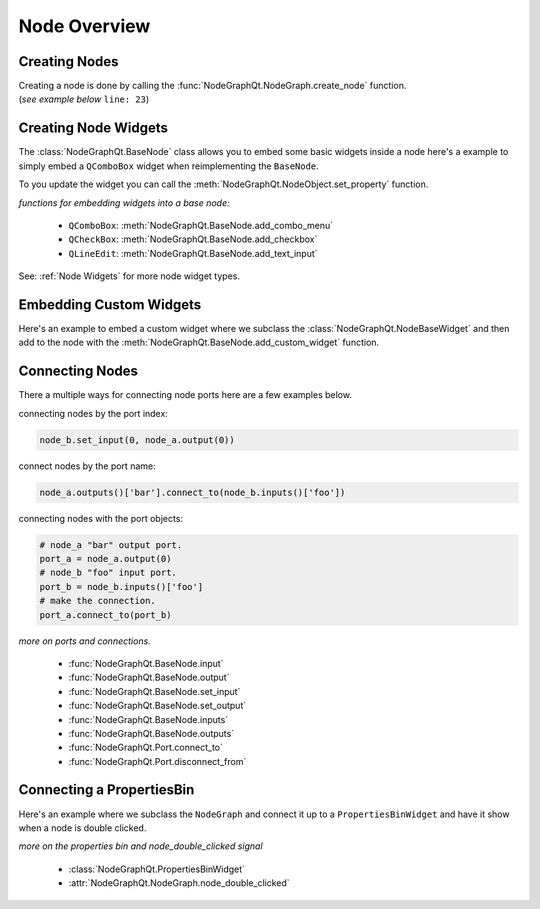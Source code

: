 Node Overview
#############

Creating Nodes
**************

| Creating a node is done by calling the :func:`NodeGraphQt.NodeGraph.create_node` function.
| (`see example below` ``line: 23``)

.. code-block:: python
    :linenos:
    :emphasize-lines: 23

    from PySide6 import QtWidgets
    from NodeGraphQt import BaseNode, NodeGraph

    class MyNode(BaseNode):

        __identifier__ = 'com.chantasticvfx'
        NODE_NAME = 'my node'

        def __init__(self):
            super(MyNode, self).__init__()
            self.add_input('foo')
            self.add_input('hello')
            self.add_output('bar')
            self.add_output('world')

    if __name__ == '__main__':
        app = QtWidgets.QApplication([])

        node_graph = NodeGraph()
        node_graph.register_node(MyNode)
        node_graph.widget.show()

        # here we create a couple nodes in the node graph.
        node_a = node_graph.create_node('com.chantasticvfx.MyNode', name='node a')
        node_b = node_graph.create_node('com.chantasticvfx.MyNode', name='node b', pos=[300, 100])

        app.exec_()


Creating Node Widgets
*********************

The :class:`NodeGraphQt.BaseNode` class allows you to embed some basic widgets inside a node here's a
example to simply embed a ``QComboBox`` widget when reimplementing the ``BaseNode``.

.. code-block:: python
    :linenos:

    from NodeGraphQt import BaseNode

    class MyListNode(BaseNode):

        __identifier__ = 'com.chantasticvfx'
        NODE_NAME = 'node'

        def __init__(self):
            super(MyListNode, self).__init__()

            items = ['apples', 'bananas', 'pears', 'mangos', 'oranges']
            self.add_combo_menu('my_list', 'My List', items)

To you update the widget you can call the
:meth:`NodeGraphQt.NodeObject.set_property` function.

.. code-block:: python
    :linenos:

    node = MyListNode()
    node.set_property('my_list', 'mangos')


`functions for embedding widgets into a base node:`

 - ``QComboBox``: :meth:`NodeGraphQt.BaseNode.add_combo_menu`
 - ``QCheckBox``: :meth:`NodeGraphQt.BaseNode.add_checkbox`
 - ``QLineEdit``: :meth:`NodeGraphQt.BaseNode.add_text_input`

See: :ref:`Node Widgets` for more node widget types.

Embedding Custom Widgets
************************

Here's an example to embed a custom widget where we subclass the
:class:`NodeGraphQt.NodeBaseWidget` and then add to the node with the
:meth:`NodeGraphQt.BaseNode.add_custom_widget` function.

.. code-block:: python
    :linenos:
    :emphasize-lines: 38, 96, 97

    from PySide6 import QtCore, QtWidgets
    from NodeGraphQt import BaseNode, NodeBaseWidget

    class MyCustomWidget(QtWidgets.QWidget):
        """
        Custom widget to be embedded inside a node.
        """

        def __init__(self, parent=None):
            super(MyCustomWidget, self).__init__(parent)
            self.combo_1 = QtWidgets.QComboBox()
            self.combo_1.addItems(['a', 'b', 'c'])
            self.combo_2 = QtWidgets.QComboBox()
            self.combo_2.addItems(['a', 'b', 'c'])
            self.btn_go = QtWidgets.QPushButton('Go')

            layout = QtWidgets.QHBoxLayout(self)
            layout.setContentsMargins(0, 0, 0, 0)
            layout.addWidget(self.combo_1)
            layout.addWidget(self.combo_2)
            layout.addWidget(self.btn_go)


    class NodeWidgetWrapper(NodeBaseWidget):
        """
        Wrapper that allows the widget to be added in a node object.
        """

        def __init__(self, parent=None):
            super(NodeWidgetWrapper, self).__init__(parent)

            # set the name for node property.
            self.set_name('my_widget')

            # set the label above the widget.
            self.set_label('Custom Widget')

            # set the custom widget.
            self.set_custom_widget(MyCustomWidget())

            # connect up the signals & slots.
            self.wire_signals()

        def wire_signals(self):
            widget = self.get_custom_widget()

            # wire up the combo boxes.
            widget.combo_1.currentIndexChanged.connect(self.on_value_changed)
            widget.combo_2.currentIndexChanged.connect(self.on_value_changed)

            # wire up the button.
            widget.btn_go.clicked.connect(self.on_btn_go_clicked)

        def on_btn_go_clicked(self):
            print('Clicked on node: "{}"'.format(self.node.name()))

        def get_value(self):
            widget = self.get_custom_widget()
            return '{}/{}'.format(widget.combo_1.currentText(),
                                  widget.combo_2.currentText())

        def set_value(self, value):
            value = value.split('/')
            if len(value) < 2:
                combo1_val = value[0]
                combo2_val = ''
            else:
                combo1_val, combo2_val = value
            widget = self.get_custom_widget()

            cb1_index = widget.combo_1.findText(combo1_val, QtCore.Qt.MatchExactly)
            cb2_index = widget.combo_1.findText(combo2_val, QtCore.Qt.MatchExactly)

            widget.combo_1.setCurrentIndex(cb1_index)
            widget.combo_2.setCurrentIndex(cb2_index)


    class MyNode(BaseNode):
        """
        Example node.
        """

        # set a unique node identifier.
        __identifier__ = 'com.chantasticvfx'

        # set the initial default node name.
        NODE_NAME = 'my node'

        def __init__(self):
            super(MyNode, self).__init__()

            # create input and output port.
            self.add_input('in')
            self.add_output('out')

            # add custom widget to node with "node.view" as the parent.
            node_widget = NodeWidgetWrapper(self.view)
            self.add_custom_widget(node_widget, tab='Custom')


Connecting Nodes
****************

There a multiple ways for connecting node ports here are a few examples below.

connecting nodes by the port index:

.. code-block:: python

    node_b.set_input(0, node_a.output(0))

connect nodes by the port name:

.. code-block:: python

    node_a.outputs()['bar'].connect_to(node_b.inputs()['foo'])

connecting nodes with the port objects:

.. code-block:: python

    # node_a "bar" output port.
    port_a = node_a.output(0)
    # node_b "foo" input port.
    port_b = node_b.inputs()['foo']
    # make the connection.
    port_a.connect_to(port_b)

`more on ports and connections.`

        - :func:`NodeGraphQt.BaseNode.input`
        - :func:`NodeGraphQt.BaseNode.output`
        - :func:`NodeGraphQt.BaseNode.set_input`
        - :func:`NodeGraphQt.BaseNode.set_output`
        - :func:`NodeGraphQt.BaseNode.inputs`
        - :func:`NodeGraphQt.BaseNode.outputs`
        - :func:`NodeGraphQt.Port.connect_to`
        - :func:`NodeGraphQt.Port.disconnect_from`


Connecting a PropertiesBin
**************************

Here's an example where we subclass the ``NodeGraph`` and connect it up to a
``PropertiesBinWidget`` and have it show when a node is double clicked.

.. code-block:: python
    :linenos:

    from PySide6 import QtCore, QtWidgets
    from NodeGraphQt import BaseNode, NodeGraph, PropertiesBinWidget


    class MyNode(BaseNode):

        __identifier__ = 'com.chantasticvfx'
        NODE_NAME = 'my node'

        def __init__(self):
            super(MyNode, self).__init__()
            self.add_input('in')
            self.add_output('out')


    class MyNodeGraph(NodeGraph):

        def __init__(self, parent=None):
            super(MyNodeGraph, self).__init__(parent)

            # properties bin widget.
            self._prop_bin = PropertiesBinWidget(node_graph=self)
            self._prop_bin.setWindowFlags(QtCore.Qt.Tool)

            # wire signal.
            self.node_double_clicked.connect(self.display_prop_bin)

        def display_prop_bin(self, node):
            """
            function for displaying the properties bin when a node
            is double clicked
            """
            if not self._prop_bin.isVisible():
                self._prop_bin.show()


    if __name__ == '__main__':
        app = QtWidgets.QApplication([])

        node_graph = MyNodeGraph()
        node_graph.register_node(MyNode)
        node_graph.widget.show()

        node_a = node_graph.create_node('com.chantasticvfx.MyNode')

        app.exec_()

`more on the properties bin and node_double_clicked signal`

    - :class:`NodeGraphQt.PropertiesBinWidget`
    - :attr:`NodeGraphQt.NodeGraph.node_double_clicked`
